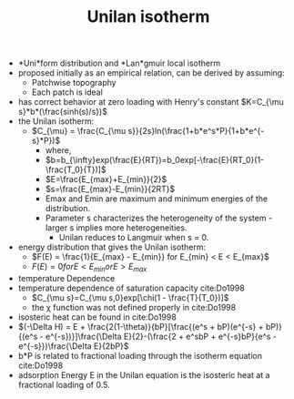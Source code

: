 #+TITLE: Unilan isotherm

- *Uni*form distribution and *Lan*gmuir local isotherm 
- proposed initially as an empirical relation, can be derived by assuming:
  - Patchwise topography
  - Each patch is ideal
- has correct behavior at zero loading with Henry's constant $K=C_{\mu s}*b*(\frac{sinh(s)/s})$
- the Unilan isotherm:
  - $C_{\mu} = \frac{C_{\mu s}}{2s}ln(\frac{1+b*e^s*P}{1+b*e^{-s}*P})$
    - where,
    - $b=b_{\infty}exp(\frac{E}{RT})=b_0exp[-\frac{E}{RT_0}(1-\frac{T_0}{T})]$
    - $E=\frac{E_{max}+E_{min}}{2}$
    - $s=\frac{E_{max}-E_{min}}{2RT}$
    - Emax and Emin are maximum and minimum energies of the distribution.
    - Parameter s characterizes the heterogeneity of the system - larger s implies more heterogeneities. 
      - Unilan reduces to Langmuir when s = 0.
- energy distribution that gives the Unilan isotherm: 
  - $F(E) = \frac{1}{E_{max} - E_{min}} for E_{min} < E < E_{max}$
  - $F(E) = 0 for E < E_{min} or E > E_{max}$
- temperature Dependence 
- temperature dependence of saturation capacity cite:Do1998
  - $C_{\mu s}=C_{\mu s,0}exp[\chi(1 - \frac{T}{T_0})]$
  - the \chi function was not defined properly in cite:Do1998
- isosteric heat can be found in cite:Do1998
- $(-\Delta H) = E + \frac{2(1-\theta)}{bP}[\frac{(e^s + bP)(e^{-s} + bP)}{(e^s - e^{-s})}]\frac{\Delta E}{2}-(\frac{2 + e^sbP + e^{-s}bP}{e^s - e^{-s}})\frac{\Delta E}{2bP}$
- b*P is related to fractional loading through the isotherm equation cite:Do1998
- adsorption Energy E in the Unilan equation is the isosteric heat at a fractional loading of 0.5.
